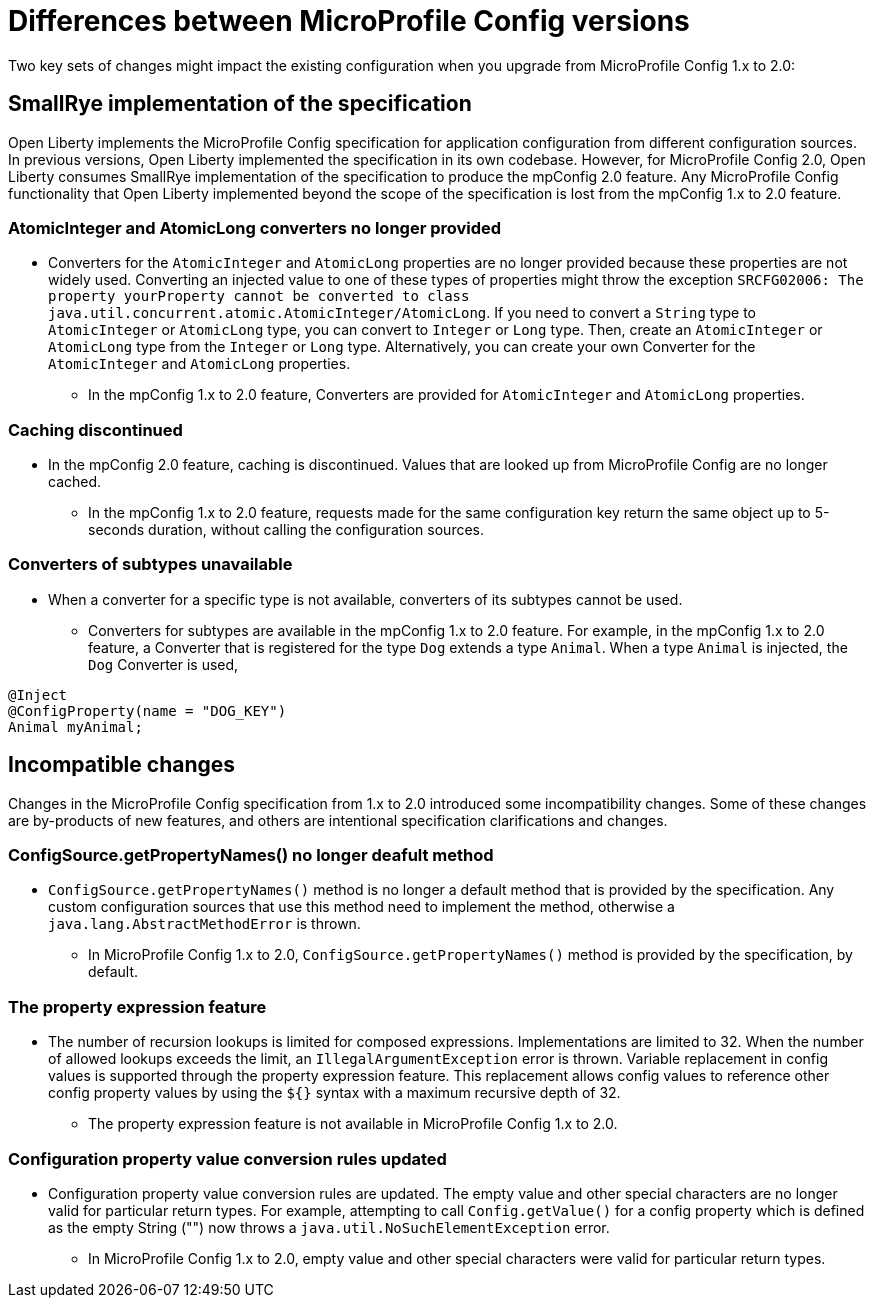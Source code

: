// Copyright (c) 2021 IBM Corporation and others.
// Licensed under Creative Commons Attribution-NoDerivatives
// 4.0 International (CC BY-ND 4.0)
//   https://creativecommons.org/licenses/by-nd/4.0/
//
// Contributors:
//     IBM Corporation
//
:page-description: Two key sets of changes might impact the existing configuration when you upgrade from MicroProfile Config 1.x to 2.0.
:seo-title: Differences between MicroProfile Config versions
:seo-description: Two key sets of changes might impact the existing configuration when you upgrade from MicroProfile Config 1.x to 2.0.
:page-layout: general-reference
:page-type: general
= Differences between MicroProfile Config versions

Two key sets of changes might impact the existing configuration when you upgrade from MicroProfile Config 1.x to 2.0:

== SmallRye implementation of the specification

Open Liberty implements the MicroProfile Config specification for application configuration from different configuration sources.
In previous versions, Open Liberty implemented the specification in its own codebase.
However, for MicroProfile Config 2.0, Open Liberty consumes SmallRye implementation of the specification to produce the mpConfig 2.0 feature.
Any MicroProfile Config functionality that Open Liberty implemented beyond the scope of the specification is lost from the mpConfig 1.x to 2.0 feature.

=== AtomicInteger and AtomicLong converters no longer provided

* Converters for the `AtomicInteger` and `AtomicLong` properties are no longer provided because these properties are not widely used.
Converting an injected value to one of these types of properties might throw the exception `SRCFG02006: The property yourProperty cannot be converted to class java.util.concurrent.atomic.AtomicInteger/AtomicLong`.
If you need to convert a `String` type to `AtomicInteger` or `AtomicLong` type, you can convert to `Integer` or `Long` type.
Then, create an `AtomicInteger` or `AtomicLong` type from the `Integer` or `Long` type. Alternatively, you can create your own Converter for the `AtomicInteger` and `AtomicLong` properties.

** In the mpConfig 1.x to 2.0 feature, Converters are provided for `AtomicInteger` and `AtomicLong` properties.

=== Caching discontinued

* In the mpConfig 2.0 feature, caching is discontinued.
  Values that are looked up from MicroProfile Config are no longer cached.

** In the mpConfig 1.x to 2.0 feature, requests made for the same configuration key return the same object up to 5-seconds duration, without calling the configuration sources.

=== Converters of subtypes unavailable

* When a converter for a specific type is not available, converters of its subtypes cannot be used.

** Converters for subtypes are available in the mpConfig 1.x to 2.0 feature.
For example, in the mpConfig 1.x to 2.0 feature, a Converter that is registered for the type `Dog` extends a type `Animal`.
When a type `Animal` is injected, the `Dog` Converter is used,

[source,java]
----
@Inject
@ConfigProperty(name = "DOG_KEY")
Animal myAnimal;
----

== Incompatible changes

Changes in the MicroProfile Config specification from 1.x to 2.0 introduced some incompatibility changes.
Some of these changes are by-products of new features, and others are intentional specification clarifications and changes.

=== ConfigSource.getPropertyNames() no longer deafult method

* `ConfigSource.getPropertyNames()` method is no longer a default method that is provided by the specification.
Any custom configuration sources that use this method need to implement the method, otherwise a `java.lang.AbstractMethodError` is thrown.

** In MicroProfile Config 1.x to 2.0, `ConfigSource.getPropertyNames()` method is provided by the specification, by default.

=== The property expression feature

* The number of recursion lookups is limited for composed expressions.
Implementations are limited to 32.
When the number of allowed lookups exceeds the limit, an `IllegalArgumentException` error is thrown.
Variable replacement in config values is supported through the property expression feature.
This replacement allows config values to reference other config property values by using the `${}` syntax with a maximum recursive depth of 32.

** The property expression feature is not available in MicroProfile Config 1.x to 2.0.

=== Configuration property value conversion rules updated

* Configuration property value conversion rules are updated.
The empty value and other special characters are no longer valid for particular return types.
For example, attempting to call `Config.getValue()` for a config property which is defined as the empty String ("") now throws a `java.util.NoSuchElementException` error.

** In MicroProfile Config 1.x to 2.0, empty value and other special characters were valid for particular return types.
